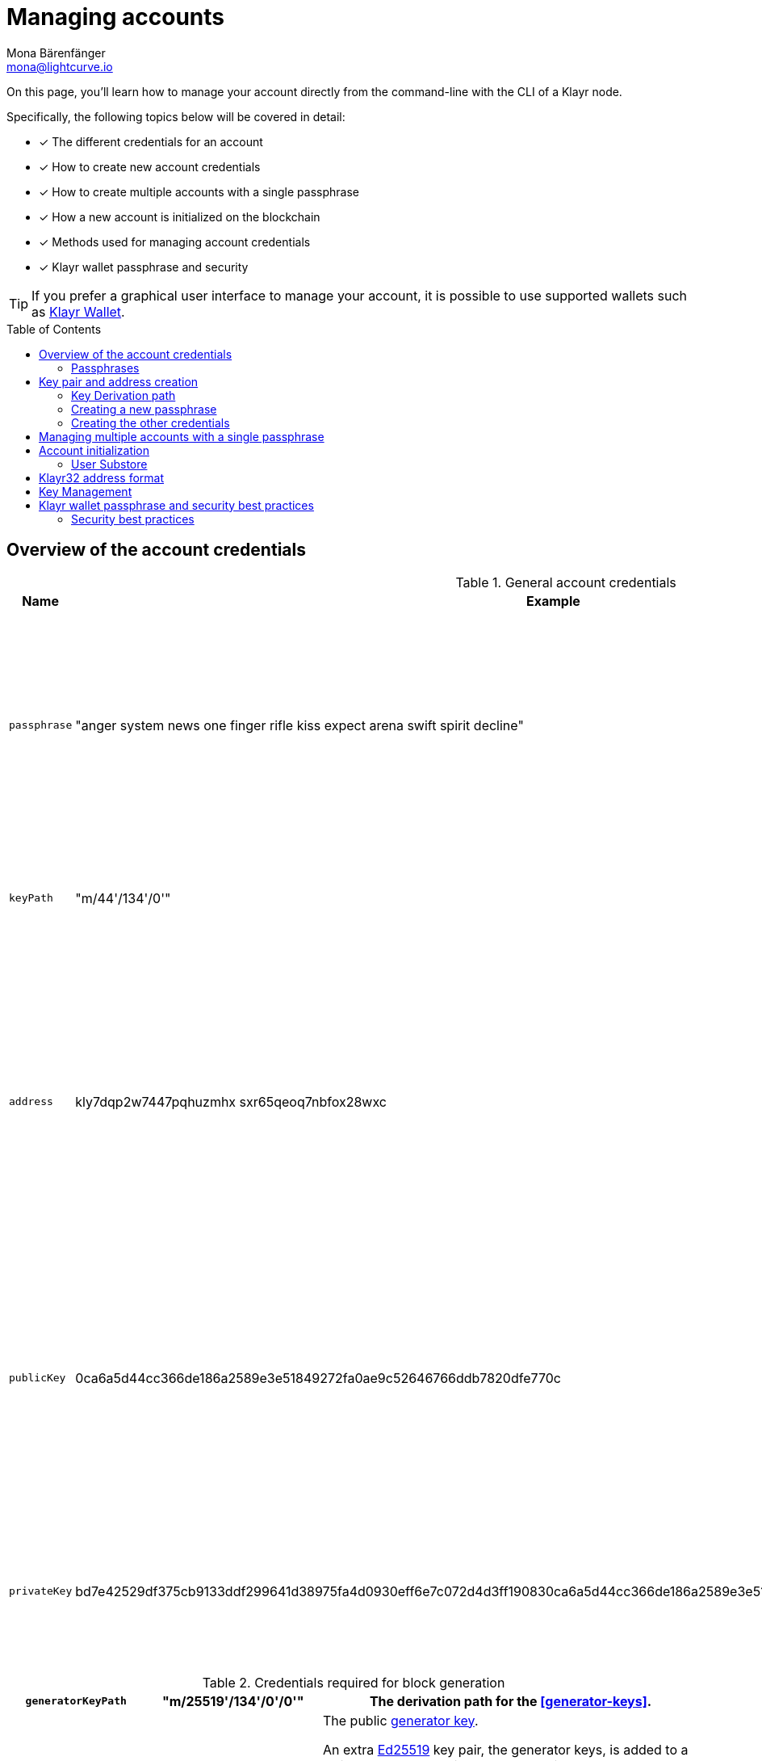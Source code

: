= Managing accounts
Mona Bärenfänger <mona@lightcurve.io>
:description: How to create and manage accounts including creating and sending transactions, transferring tokens & voting.
// Settings
:idprefix:
:idseparator: -
:toc: preamble
//URLs
:url_wiki_Ed25519: https://en.wikipedia.org/wiki/EdDSA#Ed25519
:url_eip2334: https://eips.ethereum.org/EIPS/eip-2334
:url_eip2333: https://eips.ethereum.org/EIPS/eip-2333
:url_rfc8032: https://datatracker.ietf.org/doc/html/rfc8032#section-5.1.5
:url_klayr_wallet: https://klayr.xyz/wallet
:url_github_bip_39: https://github.com/bitcoin/bips/blob/master/bip-0039.mediawiki#generating-the-mnemonic
:url_github_bip_173: https://github.com/bitcoin/bips/blob/master/bip-0173.mediawiki
:url_github_lip_18: https://github.com/KlayrHQ/lips/blob/main/proposals/lip-0018.md
:url_github_lip_18_base32: {url_github_lip_18}#step-3-base32
:url_github_lip_18_computation: {url_github_lip_18}#address-representation-for-user-interface-level
:url_github_lip_66_getprivatekeyfromphraseandpath: https://github.com/KlayrHQ/lips/blob/main/proposals/lip-0066.md#getprivatekeyfromphraseandpath
:url_wallet_types: https://blockchain-council.org/blockchain/types-of-crypto-wallets-explained/
:url_mnemonic_passphrase: https://droomdroom.com/a-guide-to-mnemonic-phrase-and-passphrase/#:~:text=Mnemonic%20phrases%20are%20words%2C%20usually,ownership%20of%20its%20crypto%20assets

// Project URLs
:url_core_cli: klayr-core::core-cli.adoc
:url_sdk_cli: klayr-sdk::client-cli.adoc
:url_sdk_keyscreate: {url_sdk_cli}#keyscreate
//Footnotes
:fn_bip173: footnote:bip173[See {url_github_bip_173}[BIP173^]]

====
On this page, you'll learn how to manage your account directly from the command-line with the CLI of a Klayr node.

Specifically, the following topics below will be covered in detail:

* [x] The different credentials for an account
* [x] How to create new account credentials
* [x] How to create multiple accounts with a single passphrase
* [x] How a new account is initialized on the blockchain
* [x] Methods used for managing account credentials
* [x] Klayr wallet passphrase and security
====

TIP: If you prefer a graphical user interface to manage your account, it is possible to use supported wallets such as {url_klayr_wallet}[Klayr Wallet^].

== Overview of the account credentials

.General account credentials
[cols="1,1,3",options="header",stripes="hover"]
|===
|Name
|Example
|Description

|`passphrase`
|"anger system news one finger rifle kiss expect arena swift spirit decline"
|Human-readable representation of the `privateKey`.
A 12 word mnemonic passphrase.
Together with the `keyPath`, it identifies an account on the blockchain.

|`keyPath`
|"m/44'/134'/0'"
|<<managing-multiple-accounts-with-a-single-passphrase,Key derivation>> allows multiple key pairs to be derived from the same passphrase.

|`address`
|kly7dqp2w7447pqhuzmhx
sxr65qeoq7nbfox28wxc
a|The address is the main public identifier of the account and the human-readable representation of the `publicKey`.

Depending on the context, the address is represented in <<klayr32-address-format,different formats>>.

|`publicKey`
|0ca6a5d44cc366de186a2589e3e51849272fa0ae9c52646766ddb7820dfe770c
|A {url_wiki_Ed25519}[Ed25519^] public key.
The public identifier of the account.
Derived from the `passphrase`, together with the `keyPath`.
The first part of the public key is used to derive the `address` for an account.

|`privateKey`
|bd7e42529df375cb9133ddf299641d38975fa4d0930eff6e7c072d4d3ff190830ca6a5d44cc366de186a2589e3e51849272fa0ae9c52646766ddb7820dfe770c
|{url_wiki_Ed25519}[Ed25519^] private key
The private identifier of the account.
Derived from the `passphrase`, together with the `keyPath`.
|===

.Credentials required for block generation
[cols="1,1,3",options="header",stripes="hover"]
|===
|`generatorKeyPath`
|"m/25519'/134'/0'/0'"
|The derivation path for the <<generator-keys>>.

|`generatorKey`
|e59f2f603b84b9cd91e2
67240a342ba09adaad348e
b984cc6e21c14fd02f28e7
a|The public <<generator-keys,generator key>>.
[#generator-keys]
An extra {url_wiki_Ed25519}[Ed25519^] key pair, the generator keys, is added to a validator account to sign blocks.
A validator node only requires access to the private generator key, but not to the private key that is used for signing transactions.
This mitigates the risk, whereby an attacker could acquire the encrypted passphrase and the password used for encryption, and gain full control over the validator account.

|`generatorPrivateKey`
|398a04e2a001dc4580bb1
fab2c6e71dbbbd81c9f221
70eb073cd4084dd15884fe
59f2f603b84bac491e2672
40a3425a09adaad348b984
cc6e21c14fd02f28e7e
|The private <<generator-keys,generator key>>.

|`blsKeyPath`
|"m/12381/134/0/0"
|Similarly to the specifications of {url_eip2334}[EIP 2334^], Klayr uses the path `m/12381/134/chainIDConverted/0` for the BLS key derived for a chain, where `chainIDConverted = bytesToUint(chainID)`.

|`blsKey`
|95c7a571ecf569f91fc99
5f9a8dba2e70904cb0793
50372bc6d8a2b698678af
6d4589ca9fffefd952deb
c96a17317e18
a|The public <<bls-keys,BLS key>>.
[#bls-keys]
An extra key pair, the BLS keys, is added to a validator account, following the key derivation method described in {url_eip2333}[EIP 2333^].
BLS keys are used by validators to create aggregated signatures for commits in Klayr blockchains, among other functions.

|`blsProofOfPossession`
|a02f2672621b3adcd2507
9c6646e751517c514c70d
11ec4ec4846310f5f7cdd
edd598ade849496bcfe15
d3baa554d06b148a2e9f2
d349e2010df2a17d7a3d5
7f13ab9bf290042c552d4a
7d925c0877596ca8865b9c
6ba2972eea5ce7831b014c
|The proof that a validator owns the private key for the corresponding BLS public key.
The proof-of-possession is important to prevent "rogue key" attacks, whereby attackers forge aggregate signatures on behalf of other participants.

|`blsPrivateKey`
|4ce94dc439152ec5e0ae8
8a5cd7c12cf0b5d930411
135dc5f42b49050342ac26
|The private <<bls-keys,BLS key>>
|===

=== Passphrases

As previously discussed, Klayr accounts employ a 12-word {url_mnemonic_passphrase}[Mnemonic Passphrase^] to ensure robust security.
It is a sequence of carefully chosen words that acts as a human-readable representation of a complex cryptographic key, as in the example displayed in the <<Creating a new passphrase>> section.
This passphrase is indispensable for accessing any Klayr wallet and conducting transactions from your account.

Using a 12-word seed phrase encompasses 128 bits of entropy, a metric that gauges the level of unpredictability or randomness in the data employed for generating the phrase.
This is due to the fact that each term within the {url_github_bip_39}[BIP 39^] mnemonic phrase embodies 11 bits of entropy, resulting in a cumulative 132 bits for a 12-word sequence.
This overall entropy amalgamates 128 bits of inherent entropy and an additional 4 bits designated for the checksum.

Nevertheless, the BIP39 seed phrase relies on a finite pool of 2,048 words, which in turn restricts the potential permutations that can be produced.
Conversely, a 24-word seed phrase comprises 256 bits of entropy, as each term encapsulates 11 bits, culminating in a total of 264 bits, including the checksum.

The same rationale holds true for the 256 bits of entropy plus an extra 8 bits for the checksum.
While a 12-word phrase offers greater memorability and ease of input, it concurrently becomes more susceptible to guessing or brute-force attacks by malicious actors.

Given the mere 128 bits of entropy, deciphering a 12-word seed phrase would necessitate significantly less time and resources compared to a 24-word counterpart with 256 bits of entropy.
Nevertheless, even in the face of heightened susceptibility to guessing, the task of brute-forcing remains nearly insurmountable.

With 12 words offering a staggering 2^128^ potential combinations, the probability of arriving at the correct combination is exceedingly remote.


== Key pair and address creation

A *private key* is derived, as defined in {url_rfc8032}[RFC 8032^], from a {url_github_bip_39}[BIP 39^] *mnemonic passphrase* and a <<key-derivation-path>>.

.Generating multiple private keys from 1 passphrase with key derivation
image::run-blockchain/key_derivation.png[addressCreation]

NOTE: Any of the child keys could be used to create a {url_wiki_Ed25519}[Ed25519^] private key. However, by default only the child key at the end of the path is used to create the Ed25519 private key.

The corresponding *public key* can then be obtained following the key generation section of {url_rfc8032}[RFC 8032^].

Finally, the *address* is generated by taking the first 20 bytes of the public key.

=== Key Derivation path

The *key derivation path* allows to derive a specific key from within a tree of keys.

The derivation path is an array of non-negative integers smaller than 2^32^.
To make it easier to read a derivation path, they are often written in a form that omits a large constant.
For example, the path `44'/134'/0'` (notice the apostrophe after each number) represents the array `[44+2^31^, 134+2^31^, 2^31^]`.

The whole derivation path is then written as `m/44'/134'/0'`, indicating that we start by deriving a master key before deriving successive child keys.

=== Creating a new passphrase

A 12 word mnemonic passphrase is required as an input to generate all corresponding account credentials for an account.

You may choose the passphrase for yourself, or generate a new random passphrase.

The node CLI can be utilized to auto-generate the passphrase quickly from the command-line.

First, start the console:

[tabs]
=====
Klayr Core::
+
--
[source,bash]
----
klayr-core console
----
--
Klayr app::
+
--
[source,bash]
----
./bin/run console
----
--
=====

Generate a new mnemonic passphrase using the Klayr Passphrase library:

----
 > klayr.passphrase.Mnemonic.generateMnemonic()
----

This will return a randomly generated 12 word mnemonic passphrase.

----
'anger system news one finger rifle kiss expect arena swift spirit decline'
----

=== Creating the other credentials

Next, use the xref:{url_sdk_keyscreate}[keys:create] command to generate all relevant account credentials:

IMPORTANT: The creation of new account credentials always happens off-chain.
To put the new account on-chain, it is necessary to <<account-initialization,initialize>> the new account by sending some initial tokens to the address and paying the account initialization fee.

[tabs]
=====
Klayr Core::
+
--
[source,bash]
----
klayr-core keys:create
----
--
Klayr app::
+
--
[source,bash]
----
./bin/run keys:create
----
--
=====

When asked for the passphrase, enter the passphrase previously created in the step <<creating-a-new-passphrase>>.

----
? Please enter passphrase:  [hidden]
? Please re-enter passphrase:  [hidden]
----

Next, you will be also asked for a password.
This password will be used to encrypt your account credentials symmetrically.

The encrypted credentials are used for example in the config, when the node needs account information to generate new blocks for a validator.

TIP: If you do not wish to encrypt your credentials, it is possible to skip this step by adding the `--no-encryption` flag to the `keys:create` command.

The password will be required everytime the credentials need to be decrypted, for example when enabling block generation on a node.
Hence, it is advisable to store and maintain the password in a secure location similar to the passphrase of the account.

----
? Please enter password:  [hidden]
? Please re-enter password:  [hidden]
----

This will then return the credentials for the account:

.Example output
[%collapsible]
====
[source,json]
----
{
  "keys": [
    {
      "address": "klyp24b6ev62w67v8qvk8wnvkhh2gv3hcoohes5z3",
      "keyPath": "m/44'/134'/0'",
      "publicKey": "83eac294606806e0f4125203e2d0dac5ef1fc8730d5ec12e77e94f823f2262fa",
      "privateKey": "eafb0bc7f148e60f69fda52e0cc862071871bbfff884aad095ae84bdde8d298283eac294606806e0f4125203e2d0dac5ef1fc8730d5ec12e77e94f823f2262fa",
      "plain": {
        "generatorKeyPath": "m/25519'/134'/0'/0'",
        "generatorKey": "97fe3280b25ca122cf91eb891c157c939becd75a7fed394254b1005608c3bffc",
        "generatorPrivateKey": "67afd3d3eda7c060f8f4e19540a5416c2d29a6dc687b47a5bebcd41d9d0df1e897fe3280b25ca122cf91eb891c157c939becd75a7fed394254b1005608c3bffc",
        "blsKeyPath": "m/12381/134/0/0",
        "blsKey": "a3dcd6dedf3a0cf45608f9e1f3844e8b30c033c186851671ea1a655541b3fda482e4617f67367438012cf0855fadda13",
        "blsProofOfPossession": "954f4f6be134626367353d68cd19d00a3475dd0cb0961605ec925c659c581c0a91e6223715eba261cca817aca134078e014d1f340aac32e21038a861708e8b2c33190d0dc32902fde8b270490a7f81a8ea5736bfcaaaf502704f0d9573623dd3",
        "blsPrivateKey": "07dec698f9b62092196c15b8074dc6a0366722cd77b351f968b2291c1fbcc699"
      },
      "encrypted": {
        "ciphertext": "4e9c24db810fb641d9ad148e0a9c461db5c52b001592c910b2b11a4f4ce9bf271d530d2bfd9a6b50c59b09a4e872ef7a0ff65802e0bde6e685dd07db6b9b4f365b24af0488a5fdb3d4688b5c5a4ffbf302573a53219a1ec120bd1b1bc602e356bdb910ab7be245e7488409fc1ea059ffcb4382cfb309d5673a258cd2cf4114a39ffbb0097f3bef6985c45ea3ffbc2f7b793a2366d9e5921d3ba8490906a17bf458a85c19100834877fde498fc3165a02f68a72e1b6e8509f",
        "mac": "1730decdc41721e0156f9aaad0685b1a65c0edc56d653c0ae6266f08826b13f3",
        "kdf": "argon2id",
        "kdfparams": {
          "parallelism": 4,
          "iterations": 1,
          "memorySize": 2097023,
          "salt": "34ac1bfb751d5f78"
        },
        "cipher": "aes-128-gcm",
        "cipherparams": {
          "iv": "9c6903d0c6e6ab900e9389d8466dd8ff",
          "tag": "8e21a9239cb4d5855e54cf9da34bc5ce"
        },
        "version": "1"
      }
    }
  ]
}
----
====

== Managing multiple accounts with a single passphrase

Key derivation allows multiple key pairs to be derived from the same secret passphrase as a tree of keys.

This ensures that a user can manage multiple different accounts with ease, as they are only required to remember a single passphrase.

To generate multiple accounts from the same passphrase, use the `--count` flag of the `keys:create` command, and set it to the number of accounts that you wish to create.

The key path for the new accounts will always start with the default key-derivation path and increment by +1 onwards.
If you wish to start from a different key path, you can specify an `--offset`.

[tabs]
=====
Klayr Core::
+
--
[source,bash]
----
klayr-core keys:create --passphrase your-passphrase --no-encrypt --count 2 --offset 1
----
--
Klayr app::
+
--
[source,bash]
----
./bin/run keys:create --passphrase your-passphrase --no-encrypt --count 2 --offset 1
----
--
=====

The same passphrase is used for every account, the only change that will occur is the <<key-derivation-path>>, for example when signing transactions.

[NOTE]
====
If a user uses the *default key-derivation path* `m/44'/134'/0`, it is not necessary to mention it as a parameter when the account credentials are requested.

If you are using a custom key-derivation path, make sure to always specify the key derivation path when providing the passphrase.
For example, for the `transaction:create` command, the key derivation path can be specified as shown in the example snippet below:

[source,bash]
----
./bin/run transaction:create hello createHello 10000000 --key-derivation-path="m/44'/134'/1'" --params='{"message":"Hello world!"}'
----
====

== Account initialization

To create a new account in the blockchain network, it is necessary to initialize the account.

A new account is initialized by sending tokens to an address for the first time.

When tokens are sent to a new address, it is required to pay an *account initialization fee*.

In the Klayr Mainnet, the account initialization fee is 0.05 KLY.

NOTE: The account initialization fee has to be paid on top of the other fees for a transaction, when tokens are sent to a new address for the first time.

Once the address has received its initial tokens, it is then saved in the user substore.

=== User Substore
The Token module features a user substore that comprises entries exclusively intended for storing user balances for a specific address and tokenID.

The user substore contains the following entries:

* key: the concatenation of an address and a token ID: address + tokenID
* value: the serialization of an object following the `userStoreSchema`.

.userStoreSchema
[%collapsible]
====
[source,json]
----
{
    "type": "object",
    "required": ["availableBalance", "lockedBalances"],
    "properties": {
        "availableBalance": {
            "dataType": "uint64",
            "fieldNumber": 1
        },
        "lockedBalances": {
            "type": "array",
            "fieldNumber": 2,
            "items": {
                "type": "object",
                "required":[ "module", "amount" ],
                "properties": {
                    "module": {
                        "dataType": "string",
                        "minLength": MIN_MODULE_NAME_LENGTH,
                        "maxLength": MAX_MODULE_NAME_LENGTH,
                        "pattern": "^[a-zA-Z0-9]*$",
                        "fieldNumber": 1
                    },
                    "amount": {
                        "dataType": "uint64",
                        "fieldNumber": 2
                    }
                }
            }
        }
    }
}
----
====

== Klayr32 address format
The *Klayr32 representation* displays addresses as a readable string with a checksum and the "kly" prefix.
Klayr32 addresses always have a fix length of 41 characters.

.Automatic detection of address typing errors
NOTE: A BCH checksum is used for {url_github_lip_18}[detection of small errors^] in the address.
Any errors in *up to 4 characters* are *guaranteed* to be detected and errors in *more than 5 characters* are *likely* to be detected.

.Klayr32 address example
 kly24cd35u4jdq8szo3pnsqe5dsxwrnazyqqqg5eu

TIP: To learn how the Klayr32 is derived from the public key, please go to {url_github_lip_18_computation}[Address Representation for User Interface Level (LIP 0018)^].

== Key Management
There are two recommended ways to manage the account keys, depending on the use case:

.Account credentials
[cols="1,2",options="header",stripes="hover"]
|===
|Key management method
|Use Case

|Using a secret passphrase
|For users that need their key pair only on local machines, e.g., for signing transactions.
It is necessary to securely store or remember a secret recovery phrase and password. However, it is not necessary to back up and store any encrypted data locally.

|Storing the encrypted secret key
|For users that solely require the key pair on a remote server, e.g., a validator node on a remote data center.
Storing and backing up an encrypted file is necessary, but the user only needs to remember or securely store one password.
|===

== Klayr wallet passphrase and security best practices

Wallets play a crucial role, as they provide a secure means to store, send, and receive both KLY tokens and other tokens/coins.
Wallets in general come in different forms, including a variety of software wallets, such as hot wallets, custodial/non-custodial, and web wallets; hardware wallets, and even paper wallets.
They operate using a combination of public and private keys, ensuring the safety and authenticity of transactions on the Klayr blockchain.
For a more in-depth overview regarding the wallets, see {url_wallet_types}[types of wallets^].

=== Security best practices

Safeguarding this passphrase is of the utmost importance, and sharing it with others must be avoided at all costs.
If unauthorized access to this passphrase occurs, it could lead to the theft of your funds.
Regrettably, in such a scenario, the lost funds cannot be recovered.

To summarise, the optimal method for safeguarding your recovery seed involves storing it across multiple physical mediums, and placing these mediums in at least two distinct locations.
Ideally, these physical storage methods should demonstrate resilience against harsh conditions such as water, fire, and other adverse factors.
It's crucial to ensure that these duplicates of your recovery seed remain concealed to prevent unintended discovery.

In the case whereby you suspect the security of your mnemonic phrase has been compromised, possibly due to a copy being discovered or stolen, it is prudent to swiftly transfer your funds to an entirely new wallet with a different recovery seed.
Following this, take the time to assess your storage practices to prevent a recurrence of compromise.

As long as you retain your passphrase, your account access remains intact.
Furthermore, please note that your passphrase can be used interchangeably within the Klayr ecosystem.
Hence, it is possible to utilize the same passphrase to log in to both Klayr Desktop and Klayr Mobile, granting access to your account.




